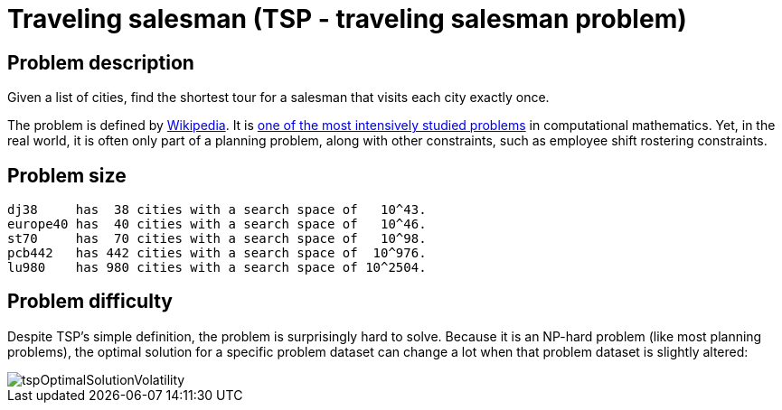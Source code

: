 [[tsp]]
= Traveling salesman (TSP - traveling salesman problem)
:imagesdir: ../..


[[tspProblemDescription]]
== Problem description

Given a list of cities, find the shortest tour for a salesman that visits each city exactly once.

The problem is defined by https://en.wikipedia.org/wiki/Travelling_salesman_problem[Wikipedia].
It is http://www.math.uwaterloo.ca/tsp/[one of the most intensively studied problems] in computational mathematics.
Yet, in the real world, it is often only part of a planning problem, along with other constraints, such as employee shift rostering constraints.


[[tspProblemSize]]
== Problem size

[source,options="nowrap"]
----
dj38     has  38 cities with a search space of   10^43.
europe40 has  40 cities with a search space of   10^46.
st70     has  70 cities with a search space of   10^98.
pcb442   has 442 cities with a search space of  10^976.
lu980    has 980 cities with a search space of 10^2504.
----


[[tspProblemDifficulty]]
== Problem difficulty

Despite TSP's simple definition, the problem is surprisingly hard to solve.
Because it is an NP-hard problem (like most planning problems), the optimal solution for a specific problem dataset can change a lot when that problem dataset is slightly altered:

image::use-cases-and-examples/travelling-salesman/tspOptimalSolutionVolatility.png[align="center"]
